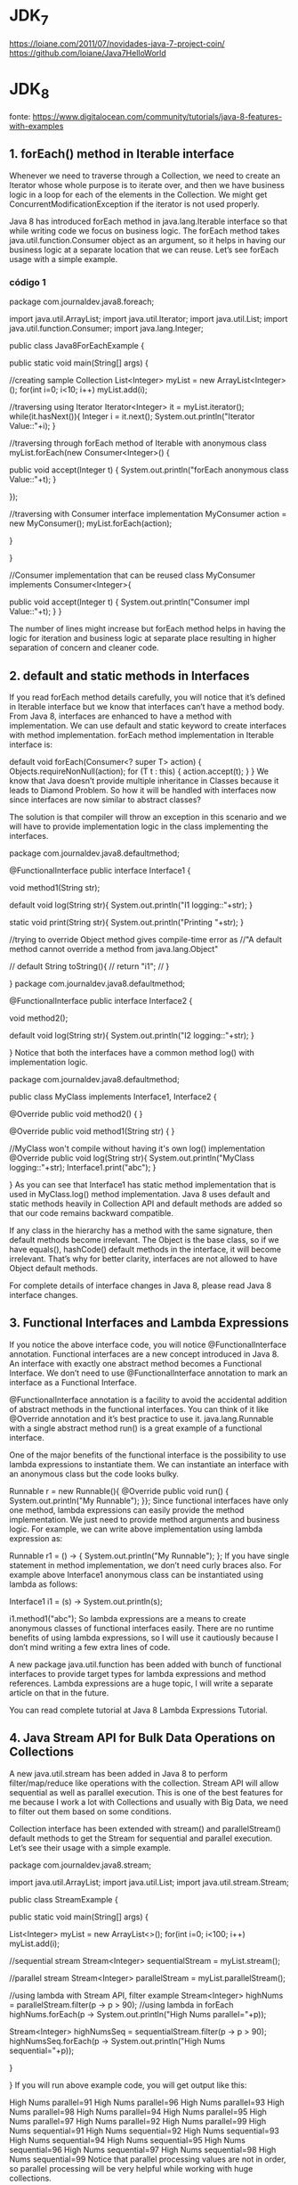 * JDK_7
https://loiane.com/2011/07/novidades-java-7-project-coin/
https://github.com/loiane/Java7HelloWorld
* JDK_8
fonte: https://www.digitalocean.com/community/tutorials/java-8-features-with-examples
	
** 1. forEach() method in Iterable interface
Whenever we need to traverse through a Collection, we need to create an Iterator whose whole purpose is to iterate over, and then we have business logic in a loop for each of the elements in the Collection. We might get ConcurrentModificationException if the iterator is not used properly.

Java 8 has introduced forEach method in java.lang.Iterable interface so that while writing code we focus on business logic. The forEach method takes java.util.function.Consumer object as an argument, so it helps in having our business logic at a separate location that we can reuse. Let’s see forEach usage with a simple example.

*** código 1
package com.journaldev.java8.foreach;

import java.util.ArrayList;
import java.util.Iterator;
import java.util.List;
import java.util.function.Consumer;
import java.lang.Integer;

public class Java8ForEachExample {

	public static void main(String[] args) {
		
		//creating sample Collection
		List<Integer> myList = new ArrayList<Integer>();
		for(int i=0; i<10; i++) myList.add(i);
		
		//traversing using Iterator
		Iterator<Integer> it = myList.iterator();
		while(it.hasNext()){
			Integer i = it.next();
			System.out.println("Iterator Value::"+i);
		}
		
		//traversing through forEach method of Iterable with anonymous class
		myList.forEach(new Consumer<Integer>() {

			public void accept(Integer t) {
				System.out.println("forEach anonymous class Value::"+t);
			}

		});
		
		//traversing with Consumer interface implementation
		MyConsumer action = new MyConsumer();
		myList.forEach(action);
		
	}

}

//Consumer implementation that can be reused
class MyConsumer implements Consumer<Integer>{

	public void accept(Integer t) {
		System.out.println("Consumer impl Value::"+t);
	}
}

The number of lines might increase but forEach method helps in having the logic for iteration and business logic at separate place resulting in higher separation of concern and cleaner code.

** 2. default and static methods in Interfaces
If you read forEach method details carefully, you will notice that it’s defined in Iterable interface but we know that interfaces can’t have a method body. From Java 8, interfaces are enhanced to have a method with implementation. We can use default and static keyword to create interfaces with method implementation. forEach method implementation in Iterable interface is:

default void forEach(Consumer<? super T> action) {
    Objects.requireNonNull(action);
    for (T t : this) {
        action.accept(t);
    }
}
We know that Java doesn’t provide multiple inheritance in Classes because it leads to Diamond Problem. So how it will be handled with interfaces now since interfaces are now similar to abstract classes?

The solution is that compiler will throw an exception in this scenario and we will have to provide implementation logic in the class implementing the interfaces.

package com.journaldev.java8.defaultmethod;

@FunctionalInterface
public interface Interface1 {

	void method1(String str);
	
	default void log(String str){
		System.out.println("I1 logging::"+str);
	}
	
	static void print(String str){
		System.out.println("Printing "+str);
	}
	
	//trying to override Object method gives compile-time error as
	//"A default method cannot override a method from java.lang.Object"
	
//	default String toString(){
//		return "i1";
//	}
	
}
package com.journaldev.java8.defaultmethod;

@FunctionalInterface
public interface Interface2 {

	void method2();
	
	default void log(String str){
		System.out.println("I2 logging::"+str);
	}

}
Notice that both the interfaces have a common method log() with implementation logic.

package com.journaldev.java8.defaultmethod;

public class MyClass implements Interface1, Interface2 {

	@Override
	public void method2() {
	}

	@Override
	public void method1(String str) {
	}

	//MyClass won't compile without having it's own log() implementation
	@Override
	public void log(String str){
		System.out.println("MyClass logging::"+str);
		Interface1.print("abc");
	}
	
}
As you can see that Interface1 has static method implementation that is used in MyClass.log() method implementation. Java 8 uses default and static methods heavily in Collection API and default methods are added so that our code remains backward compatible.

If any class in the hierarchy has a method with the same signature, then default methods become irrelevant. The Object is the base class, so if we have equals(), hashCode() default methods in the interface, it will become irrelevant. That’s why for better clarity, interfaces are not allowed to have Object default methods.

For complete details of interface changes in Java 8, please read Java 8 interface changes.
** 3. Functional Interfaces and Lambda Expressions
If you notice the above interface code, you will notice @FunctionalInterface annotation. Functional interfaces are a new concept introduced in Java 8. An interface with exactly one abstract method becomes a Functional Interface. We don’t need to use @FunctionalInterface annotation to mark an interface as a Functional Interface.

@FunctionalInterface annotation is a facility to avoid the accidental addition of abstract methods in the functional interfaces. You can think of it like @Override annotation and it’s best practice to use it. java.lang.Runnable with a single abstract method run() is a great example of a functional interface.

One of the major benefits of the functional interface is the possibility to use lambda expressions to instantiate them. We can instantiate an interface with an anonymous class but the code looks bulky.

Runnable r = new Runnable(){
			@Override
			public void run() {
				System.out.println("My Runnable");
			}};
Since functional interfaces have only one method, lambda expressions can easily provide the method implementation. We just need to provide method arguments and business logic. For example, we can write above implementation using lambda expression as:

Runnable r1 = () -> {
			System.out.println("My Runnable");
		};
If you have single statement in method implementation, we don’t need curly braces also. For example above Interface1 anonymous class can be instantiated using lambda as follows:

Interface1 i1 = (s) -> System.out.println(s);
		
i1.method1("abc");
So lambda expressions are a means to create anonymous classes of functional interfaces easily. There are no runtime benefits of using lambda expressions, so I will use it cautiously because I don’t mind writing a few extra lines of code.

A new package java.util.function has been added with bunch of functional interfaces to provide target types for lambda expressions and method references. Lambda expressions are a huge topic, I will write a separate article on that in the future.

You can read complete tutorial at Java 8 Lambda Expressions Tutorial.
** 4. Java Stream API for Bulk Data Operations on Collections
A new java.util.stream has been added in Java 8 to perform filter/map/reduce like operations with the collection. Stream API will allow sequential as well as parallel execution. This is one of the best features for me because I work a lot with Collections and usually with Big Data, we need to filter out them based on some conditions.

Collection interface has been extended with stream() and parallelStream() default methods to get the Stream for sequential and parallel execution. Let’s see their usage with a simple example.

package com.journaldev.java8.stream;

import java.util.ArrayList;
import java.util.List;
import java.util.stream.Stream;

public class StreamExample {

	public static void main(String[] args) {
		
		List<Integer> myList = new ArrayList<>();
		for(int i=0; i<100; i++) myList.add(i);
		
		//sequential stream
		Stream<Integer> sequentialStream = myList.stream();
		
		//parallel stream
		Stream<Integer> parallelStream = myList.parallelStream();
		
		//using lambda with Stream API, filter example
		Stream<Integer> highNums = parallelStream.filter(p -> p > 90);
		//using lambda in forEach
		highNums.forEach(p -> System.out.println("High Nums parallel="+p));
		
		Stream<Integer> highNumsSeq = sequentialStream.filter(p -> p > 90);
		highNumsSeq.forEach(p -> System.out.println("High Nums sequential="+p));

	}

}
If you will run above example code, you will get output like this:

High Nums parallel=91
High Nums parallel=96
High Nums parallel=93
High Nums parallel=98
High Nums parallel=94
High Nums parallel=95
High Nums parallel=97
High Nums parallel=92
High Nums parallel=99
High Nums sequential=91
High Nums sequential=92
High Nums sequential=93
High Nums sequential=94
High Nums sequential=95
High Nums sequential=96
High Nums sequential=97
High Nums sequential=98
High Nums sequential=99
Notice that parallel processing values are not in order, so parallel processing will be very helpful while working with huge collections.

Covering everything about Stream API is not possible in this post, you can read everything about Stream API at Java 8 Stream API Example Tutorial.
** 5. Java Time API
It has always been hard to work with Date, Time, and Time Zones in java. There was no standard approach or API in java for date and time in Java. One of the nice addition in Java 8 is the java.time package that will streamline the process of working with time in java.

Just by looking at Java Time API packages, I can sense that they will be very easy to use. It has some sub-packages java.time.format that provides classes to print and parse dates and times and java.time.zone provides support for time zones and their rules.

The new Time API prefers enums over integer constants for months and days of the week. One of the useful classes is DateTimeFormatter for converting DateTime objects to strings. For a complete tutorial, head over to Java Date Time API Example Tutorial.

** 6. Collection API improvements
We have already seen forEach() method and Stream API for collections. Some new methods added in Collection API are:

- Iterator default method forEachRemaining(Consumer action) to perform the given action for each remaining element until all elements have been processed or the action throws an exception.
- Collection default method removeIf(Predicate filter) to remove all of the elements of this collection that satisfy the given predicate.
- Collection spliterator() method returning Spliterator instance that can be used to traverse elements sequentially or parallel.
- Map replaceAll(), compute(), merge() methods.
- Performance Improvement for HashMap class with Key Collisions
** 7. Concurrency API improvements
Some important concurrent API enhancements are:

- ConcurrentHashMap compute(), forEach(), forEachEntry(), forEachKey(), forEachValue(), merge(), reduce() and search() methods.
- CompletableFuture that may be explicitly completed (setting its value and status).
- Executors newWorkStealingPool() method to create a work-stealing thread pool using all available processors as its target parallelism level.
** 8. Java IO improvements
Some IO improvements known to me are:

- Files.list(Path dir) that returns a lazily populated Stream, the elements of which are the entries in the directory.
- Files.lines(Path path) that reads all lines from a file as a Stream.
- Files.find() that returns a Stream that is lazily populated with Path by searching for files in a file tree rooted at a given starting file.
- BufferedReader.lines() that return a Stream, the elements of which are lines read from this BufferedReader.
** Miscellaneous Java 8 Core API improvements
Some miscellaneous API improvements that might come handy are:

1. ThreadLocal static method withInitial(Supplier supplier) to create instances easily.
2. The Comparator interface has been extended with a lot of default and static methods for natural ordering, reverse order, etc.
3. min(), max() and sum() methods in Integer, Long and Double wrapper classes.
4. logicalAnd(), logicalOr() and logicalXor() methods in Boolean class.
5. ZipFile.stream() method to get an ordered Stream over the ZIP file entries. Entries appear in the Stream in the order they appear in the central directory of the ZIP file.
6. Several utility methods in Math class.
7. jjs command is added to invoke Nashorn Engine.
8. jdeps command is added to analyze class files
9. JDBC-ODBC Bridge has been removed.
10. PermGen memory space has been removed

* JDK_9
** fontes de onde tirei o conteúdo dessa seção "* JDK_9"
https://www.digitalocean.com/community/tutorials/java-9-features-with-examples
https://www.pluralsight.com/blog/software-development/java-9-new-features

** 1 Java 9 REPL (JShell) (REPL = Read-Evaluate-Print-Loop)
Let’s first try to understand why REPL support was added in Java, if it was that important then why in so late release. As you know, Scala has become very popular to develop from small to large-scale applications because of it’s features and advantages. It supports multi-paradigm (Object-Oriented and Functional Programming) and REPL. Oracle Corporation is trying to integrate most of Scala features into Java. They have already integrated some functional programming features as part of Java 8, such as lambda expressions. Scala’s one of the best features is REPL (Read-Evaluate-Print-Loop). It’s a command line interface and Scala Interpreter to execute Scala programs. It’s very easy to use Scala REPL to learn basics of scala programming and even run small test code. Because of Scala REPL and it’s benefits in reducing the learning curve and ease of running test code, Java REPL got introduced in java 9.

Java 9 REPL (JShell)
Oracle Corp has introduced a new tool called “jshell”. It stands for Java Shell and also known as REPL (Read Evaluate Print Loop). It is used to execute and test any Java Constructs like class, interface, enum, object, statements etc. very easily. We can download JDK 9 EA (Early Access) software from https://jdk9.java.net/download/

G:\>jshell
|  Welcome to JShell -- Version 9-ea
|  For an introduction type: /help intro


jshell> int a = 10
a ==> 10

jshell> System.out.println("a value = " + a )
a value = 10
If you want to know more about REPL tool, Please go through Java 9 REPL Basics (Part-1) and Java 9 REPL Features (Part-2).
*** Abaixo citações de outro site sobre mesmo assunto:3. JShell: the interactive Java REPL  (fonte:  https://www.pluralsight.com/blog/software-development/java-9-new-features ) 

Many languages already feature an interactive Read-Eval-Print-Loop, and Java now joins this club. You can launch jshell from the console and directly start typing and executing Java code. The immediate feedback of jshell makes it a great tool to explore APIs and try out language features.


Testing a Java regular expression is a great example of how jshell can make your life easier. The interactive shell also makes for a great teaching environment and productivity boost. No longer do you have to explain what this `public static void main(String[] args)` nonsense is all about when teaching people how to code Java.

** 2 Factory Methods for Immutable List, Set, Map and Map.Entry
Oracle Corp has introduced some convenient factory methods to create Immutable List, Set, Map and Map.Entry objects. These utility methods are used to create empty or non-empty Collection objects. In Java SE 8 and earlier versions, We can use Collections class utility methods like unmodifiableXXX to create Immutable Collection objects. For instance, if we want to create an Immutable List, then we can use Collections.unmodifiableList method. However, these Collections.unmodifiableXXX methods are a tedious and verbose approach. To overcome those shortcomings, Oracle Corp has added a couple of utility methods to List, Set and Map interfaces. List and Set interfaces have “of()” methods to create an empty or no-empty Immutable List or Set objects as shown below:

Empty List Example
List immutableList = List.of();

Non-Empty List Example
List immutableList = List.of("one","two","three");

The Map has two sets of methods: of() methods and ofEntries() methods to create an Immutable Map object and an Immutable Map.Entry object respectively.
Empty Map Example
jshell> Map emptyImmutableMap = Map.of()
emptyImmutableMap ==> {}

Non-Empty Map Example
jshell> Map nonemptyImmutableMap = Map.of(1, "one", 2, "two", 3, "three")
nonemptyImmutableMap ==> {2=two, 3=three, 1=one}

*** Abaixo citações de outro site sobre mesmo assunto: 5. Collection factory methods (fonte:  https://www.pluralsight.com/blog/software-development/java-9-new-features ) 
Often you want to create a collection (e.g., a List or Set) in your code and directly populate it with some elements. That leads to repetitive code where you instantiate the collection, followed by several `add` calls. With Java 9, several so-called collection factory methods have been added:

Set<Integer> ints = Set.of(1, 2, 3);
List<String> strings = List.of("first", "second");
Besides being shorter and nicer to read, these methods also relieve you from having to pick a specific collection implementation. In fact, the collection implementations returned from the factory methods are highly optimized for the number of elements you put in. That's possible because they're immutable: adding items to these collections after creation results in an `UnsupportedOperationException`.

** 3 Private methods in Interfaces
In Java 8, we can provide method implementation in Interfaces using Default and Static methods. However we cannot create private methods in Interfaces. To avoid redundant code and more re-usability, Oracle Corp is going to introduce private methods in Java SE 9 Interfaces. From Java SE 9 onwards, we can write private and private static methods too in an interface using a ‘private’ keyword. These private methods are like other class private methods only, there is no difference between them.
Obs: Private methods in interfaces should have a body

public interface Card{

  private Long createCardID(){
    // Method implementation goes here.
  }

  private static void displayCardDetails(){
    // Method implementation goes here.
  }
	
}
*** Abaixo citações de outro site sobre mesmo assunto: 7. Private interface methods (fonte:  https://www.pluralsight.com/blog/software-development/java-9-new-features ) 
Java 8 brought us default methods on interfaces. An interface can now also contain behavior instead of only method signatures. But what happens if you have several default methods on an interface with code that does almost the same thing? Normally, you'd refactor those methods to call a private method containing the shared functionality. But default methods can't be private. Creating another default method with the shared code is not a solution, because this helper method becomes part of the public API. With Java 9, you can add private helper methods to interfaces to solve this problem:

public interface MyInterface {

    void normalInterfaceMethod();

    default void interfaceMethodWithDefault() {  init(); }

    default void anotherDefaultMethod() { init(); }

    // This method is not part of the public API exposed by MyInterface
    private void init() { System.out.println("Initializing"); }
}
If you're evolving APIs with default methods, private interface methods can be helpful in structuring their implementation.



** 4 Java 9 Module System
One of the big changes or java 9 feature is the Module System. Oracle Corp is going to introduce the following features as part of Jigsaw Project.
- Modular JDK
- Modular Java Source Code
- Modular Run-time Images
- Encapsulate Java Internal APIs
- Java Platform Module System

Before Java SE 9 versions, we are using Monolithic Jars to develop Java-Based applications. This architecture has a lot of limitations and drawbacks. To avoid all these shortcomings, Java SE 9 is coming with the Module System. JDK 9 is coming with 92 modules (may change in final release). We can use JDK Modules and also we can create our own modules as shown below:
	Simple Module Example

		module com.foo.bar { }

Here we are using ‘module’ to create a simple module. Each module has a name, related code, and other resources.
*** Abaixo citações de outro site sobre mesmo assunto: 1. The Java Platform module system  (fonte:  https://www.pluralsight.com/blog/software-development/java-9-new-features ) 

The defining feature for Java 9 is an all-new module system. When codebases grow larger, the odds of creating complicated, tangled “spaghetti code” increase exponentially. There are two fundamental problems: It is hard to truly encapsulate code, and there is no notion of explicit dependencies between different parts (JAR files) of a system. Every public class can be accessed by any other public class on the classpath, leading to inadvertent usage of classes that weren't meant to be public API. Furthermore, the classpath itself is problematic: How do you know whether all the required JARs are there, or if there are duplicate entries? The module system addresses both issues.

Modular JAR files contain an additional module descriptor. In this module descriptor, dependencies on other modules are expressed through`requires` statements. Additionally, `exports` statements control which packages are accessible to other modules. All non-exported packages are encapsulated in the module by default. Here's an example of a module descriptor, which lives in `module-info.java`:


module blog {
  exports com.pluralsight.blog;

  requires cms;
}

Note that both modules contain packages that are encapsulated because they're not exported (visualized with the orange shield). Nobody can accidentally use classes from those packages.  The Java platform itself has been modularized using its own module system as well. By encapsulating JDK internal classes, the platform is more secure and evolving it becomes much easier.

When starting a modular application, the JVM verifies whether all modules can be resolved based on the `requires` statements—a big step up from the brittle classpath. Modules allow you to better structure your application with strong enforcement of encapsulation and explicit dependencies. 
** 5 Process API Improvements
Java SE 9 is coming with some improvements in Process API. They have added couple new classes and methods to ease the controlling and managing of OS processes. Two new interfcase in Process API:

java.lang.ProcessHandle
java.lang.ProcessHandle.Info

Process API example
 ProcessHandle currentProcess = ProcessHandle.current();
 System.out.println("Current Process Id: = " + currentProcess.getPid());
** 6 Try With Resources Improvement
We know, Java SE 7 has introduced a new exception handling construct: Try-With-Resources to manage resources automatically. The main goal of this new statement is “Automatic Better Resource Management”. Java SE 9 is going to provide some improvements to this statement to avoid some more verbosity and improve some Readability. 
*** Java SE 7 example
void testARM_Before_Java9() throws IOException{
 BufferedReader reader1 = new BufferedReader(new FileReader("journaldev.txt"));
 try (BufferedReader reader2 = reader1) {
   System.out.println(reader2.readLine());
 }
}
*** Java 9 example

void testARM_Java9() throws IOException{
 BufferedReader reader1 = new BufferedReader(new FileReader("journaldev.txt"));
 try (reader1) {
   System.out.println(reader1.readLine());
 }
}

** 7 CompletableFuture API Improvements
In Java SE 9, Oracle Corp is going to improve CompletableFuture API to solve some problems raised in Java SE 8. They are going add to support some delays and timeouts, some utility methods and better sub-classing.

Executor exe = CompletableFuture.delayedExecutor(50L, TimeUnit.SECONDS);

Here delayedExecutor() is a static utility method used to return a new Executor that submits a task to the default executor after the given delay.
** 8 Reactive Streams
Nowadays, Reactive Programming has become very popular in developing applications to get some beautiful benefits. Scala, Play, Akka, etc. Frameworks have already integrated Reactive Streams and getting many benefits. Oracle Corps is also introducing new Reactive Streams API in Java SE 9. Java SE 9 Reactive Streams API is a Publish/Subscribe Framework to implement Asynchronous, Scalable and Parallel applications very easily using Java language. Java SE 9 has introduced the following API to develop Reactive Streams in Java-based applications.

- java.util.concurrent.Flow
- java.util.concurrent.Flow.Publisher
- java.util.concurrent.Flow.Subscriber
- java.util.concurrent.Flow.Processor

** 9 Diamond Operator for Anonymous Inner Class
We know, Java SE 7 has introduced one new feature: Diamond Operator to avoid redundant code and verbosity, to improve readability. However, in Java SE 8, Oracle Corp (Java Library Developer) has found that some limitations in the use of Diamond operator with Anonymous Inner Class. They have fixed those issues and going to release them as part of Java 9.

  public List getEmployee(String empid){
     // Code to get Employee details from Data Store
     return new List(emp){ };
  }
Here we are using just “List” without specifying the type parameter.
** 10 Optional Class Improvements
In Java SE 9, Oracle Corp has added some useful new methods to java.util.Optional class. Here I’m going to discuss about one of those methods with some simple example: stream method If a value present in the given Optional object, this stream() method returns a sequential Stream with that value. Otherwise, it returns an empty Stream. They have added “stream()” method to work on Optional objects lazily as shown below:

Stream<Optional> emp = getEmployee(id)
Stream empStream = emp.flatMap(Optional::stream)

Here Optional.stream() method is used to convert a Stream of Optional of Employee object into a Stream of Employee so that we can work on this result lazily in the result code. 
** 11 Stream API Improvements
In Java SE 9, Oracle Corp has added four useful new methods to java.util.Stream interface. As Stream is an interface, all those new implemented methods are default methods. Two of them are very important: dropWhile and takeWhile methods. If you are familiar with Scala Language or any Functions programming language, you will definitely know about these methods. These are very useful methods in writing some functional style code. Let us discuss the takeWhile utility method here. This takeWhile() takes a predicate as an argument and returns a Stream of the subset of the given Stream values until that Predicate returns false for the first time. If the first value does NOT satisfy that Predicate, it just returns an empty Stream.

jshell> Stream.of(1,2,3,4,5,6,7,8,9,10).takeWhile(i -> i < 5 )
                 .forEach(System.out::println);
1
2
3
4
*** Abaixo citações de outro site sobre mesmo assunto: 6. Stream API improvements (fonte: https://www.pluralsight.com/blog/software-development/java-9-new-features )
The Streams API is arguably one of the best improvements to the Java standard library in a long time. It allows you to create declarative pipelines of transformations on collections. With Java 9, this only gets better. There are four new methods added to the Stream interface: dropWhile, takeWhile, ofNullable. The iterate method gets a new overload, allowing you to provide a Predicate on when to stop iterating:

IntStream.iterate(1, i -> i < 100, i -> i + 1).forEach(System.out::println);
The second argument is a lambda that returns true until the current element in the IntStream becomes 100. This simple example therefore prints the integers 1 until 99 on the console.

Besides these additions on Stream itself, the integration between Optional and Stream has been improved. It's now possible to turn an Optional object into a (possibly empty) Stream with the new `stream` method on Optional:

Stream<Integer> s = Optional.of(1).stream();
Turning an Optional into a Stream is especially useful when composing complex Stream pipelines.
** 12 Enhanced @Deprecated annotation
In Java SE 8 and earlier versions, @Deprecated annotation is just a Marker interface without any methods. It is used to mark a Java API that is a class, field, method, interface, constructor, enum etc. In Java SE 9, Oracle Corp has enhanced @Deprecated annotation to provide more information about deprecated API and also provide a Tool to analyze an application’s static usage of deprecated APIs. They have add two methods to this Deprecated interface: "forRemoval" and "since" to serve this information.
** 13 HTTP 2 Client
In Java SE 9, Oracle Corp is going to release New HTTP 2 Client API to support HTTP/2 protocol and WebSocket features. As existing or Legacy HTTP Client API has numerous issues (like supports HTTP/1.1 protocol and does not support HTTP/2 protocol and WebSocket, works only in Blocking mode and lot of performance issues.), they are replacing this HttpURLConnection API with new HTTP client. They are going to introduce a new HTTP 2 Client API under the “java.net.http” package. It supports both HTTP/1.1 and HTTP/2 protocols. It supports both Synchronous (Blocking Mode) and Asynchronous Modes. It supports Asynchronous Mode using the WebSocket API. We can see this new API at https://download.java.net/java/jdk9/docs/api/java/net/http/package-summary.html HTTP 2 Client Example
*** exemplo fornecido para o java 9, mas não faz todos os imports e não funciona ok
jshell> import java.net.http.*

jshell> import static java.net.http.HttpRequest.*

jshell> import static java.net.http.HttpResponse.*

jshell> URI uri = new URI("https://rams4java.blogspot.co.uk/2016/05/java-news.html")
uri ==> https://rams4java.blogspot.co.uk/2016/05/java-news.html

jshell> HttpResponse response = HttpRequest.create(uri).body(noBody()).GET().response()
response ==> java.net.http.HttpResponseImpl@79efed2d

jshell> System.out.println("Response was " + response.body(asString()))

*** exemplo que peguei no chatGPT que funciona no jshell, mas que segundo o chatGPT é do java 11
jshell> import java.net.http.*;
jshell> import static java.net.http.HttpRequest.*;
jshell> import java.net.http.HttpClient;
jshell> import static java.net.http.HttpResponse.*;
jshell> import static java.net.http.HttpRequest.BodyPublishers.noBody;
jshell> URI uri = new URI("https://www.google.com");
jshell> HttpRequest request = HttpRequest.newBuilder(uri).GET().build();
jshell> HttpResponse<String> response = HttpClient.newHttpClient().send(request, HttpResponse.BodyHandlers.ofString());
jshell> System.out.println("Response was " + response.body());

*** Abaixo citações de outro site sobre mesmo assunto: 8. HTTP/2  (fonte:  https://www.pluralsight.com/blog/software-development/java-9-new-features ) 

A new way of performing HTTP calls arrives with Java 9. This much overdue replacement for the old `HttpURLConnection` API also supports WebSockets and HTTP/2 out of the box. One caveat: The new HttpClient API is delivered as a so-called _incubator module_ in Java 9. This means the API isn't guaranteed to be 100% final yet. Still, with the arrival of Java 9 you can already start using this API:

HttpClient client = HttpClient.newHttpClient();

HttpRequest req =
   HttpRequest.newBuilder(URI.create("http://www.google.com"))
              .header("User-Agent","Java")
              .GET()
              .build();


HttpResponse<String> resp = client.send(req, HttpResponse.BodyHandler.asString());
Besides this simple request/response model, HttpClient provides new APIs to deal with HTTP/2 features such as streams and server push.


** 14 Multi-Resolution Image API
In Java SE 9, Oracle Corp is going to introduce a new Multi-Resolution Image API. Important interface in this API is MultiResolutionImage . It is available in java.awt.image package. MultiResolutionImage encapsulates a set of images with different Height and Widths (that is different resolutions) and allows us to query them with our requirements.
** 15 Improved Javadoc
(fonte: https://www.pluralsight.com/blog/software-development/java-9-new-features ) 
Sometimes it's the little things that can make a big difference. Did you use Google all the time to find the right Javadoc pages, just like me? That's no longer necessary. Javadoc now includes search right in the API documentation itself. As an added bonus, the Javadoc output is now HTML5 compliant. Also, you'll notice that every Javadoc page includes information on which JDK module the class or interface comes from.

** 9. Multi-release JARs
(fonte: https://www.pluralsight.com/blog/software-development/java-9-new-features) 
The last feature we're highlighting is especially good news for library maintainers. When a new version of Java comes out, it takes years for all users of your library to switch to this new version. That means the library has to be backward compatible with the oldest version of Java you want to support (e.g., Java 6 or 7 in many cases). That effectively means you won't get to use the new features of Java 9 in your library for a long time. Fortunately, the multi-release JAR feature allows you to create alternate versions of classes that are only used  when running the library on a specific Java version:

multirelease.jar
├── META-INF
│   └── versions
│       └── 9
│           └── multirelease
│               └── Helper.class
├── multirelease
    ├── Helper.class
    └── Main.class
In this case, multirelease.jar can be used on Java 9, where instead of the top-level "multirelease.Helper" class, the one under `META-INF/versions/9` is used. This Java 9-specific version of the class can use Java 9 features and libraries. At the same time, using this JAR on earlier Java versions still works, since the older Java versions only see the top-level Helper class.

** 16 Miscellaneous Java 9 Features
In this section, I will just list out some miscellaneous Java SE 9 New Features. I’m NOT saying these are less important features. They are also important and useful to understand them very well with some useful examples. As of now, I did not get enough information about these features. That’s why I am going to list them here for a brief understanding. I will pick up these features one by one and add to the above section with a brief discussion and example. And finally write a separate tutorial later.

GC (Garbage Collector) Improvements
Stack-Walking API
Filter Incoming Serialization Data
Deprecate the Applet API
Indify String Concatenation
Enhanced Method Handles
Java Platform Logging API and Service
Compact Strings
Parser API for Nashorn
I will pickup these java 9 features one by one and update them with enough description and examples. That’s all about Java 9 features in brief with examples.

*** Linking
(fonte: https://www.pluralsight.com/blog/software-development/java-9-new-features ) 
When you have modules with explicit dependencies, and a modularized JDK, new possibilities arise. Your application modules now state their dependencies on other application modules and on the modules it uses from the JDK. Why not use that information to create a minimal runtime environment, containing just those modules necessary to run your application? That's made possible with the new jlink tool in Java 9. Instead of shipping your app with a fully loaded JDK installation, you can create a minimal runtime image optimized for your application.

* JDK_10
*** novidades trazidas
melhor site: https://www.journaldev.com/20395/java-10-features
	
*** workshop (repeteco da do JDK_9)
https://github.com/loiane/java_9_10_workshop
  
** Time-Based Release Versioning (JEP 322)
With the adoption of the time-based release cycle, Oracle changed the version-string scheme of the Java SE Platform and the JDK, and related versioning information, for present and future time-based release models. The new pattern of the Version number is: $FEATURE.$INTERIM.$UPDATE.$PATCH $FEATURE: counter will be incremented every 6 months and will be based on feature release versions, e.g: JDK 10, JDK 11. $INTERIM: counter will be incremented for non-feature releases that contain compatible bug fixes and enhancements but no incompatible changes. Usually, this will be zero, as there will be no interim release in a six month period. This kept for a future revision to the release model. $UPDATE: counter will be incremented for compatible update releases that fix security issues, regressions, and bugs in newer features. This is updated one month after the feature release and every 3 months thereafter. The April 2018 release is JDK 10.0.1, the July release is JDK 10.0.2, and so forth $PATCH: counter will be incremented for an emergency release to fix a critical issue. New API’s have been added to get these counter values programmatically. Let’s take a look;
       Version version = Runtime.version();
       version.feature();
       version.interim();
       version.update();
       version.patch();

Now, let us take a look at Java launcher which returns the version information:
       $ java -version
       java version "10" 2018-03-20
       Java(TM) SE Runtime Environment 18.3 (build 10+46)
       Java HotSpot(TM) 64-Bit Server VM 18.3 (build 10+46, mixed mode)
The version number format is “10” as there’s no other counter which is other than zero. The date of release is added. 18.3 can be read as the Year 2018 & 3rd Month, build 10+46 is 46th build for version 10. For a hypothetical build 93 of JDK 10.0.1, the build will be 10.0.1+939. ### Local-Variable Type Inference (JEP 286)

Local-Variable Type Inference is the biggest new feature in Java 10 for developers. It adds type inference to declarations of local variables with initializers. Local type inference can be used only in the following scenarios:
    - Limited only to Local Variable with initializer
    - Indexes of enhanced for loop or indexes
    - Local declared in for loop

Let’s take a look at its usage:

var numbers = List.of(1, 2, 3, 4, 5); // inferred value ArrayList<String>
// Index of Enhanced For Loop
for (var number : numbers) {
	System.out.println(number);
}
// Local variable declared in a loop
for (var i = 0; i < numbers.size(); i++) {
	System.out.println(numbers.get(i));
}


* Java 11:
https://www.devmedia.com.br/as-boas-partes-do-java-11/40193
https://www.zup.com.br/blog/java-11-principais-novidades

* Java 16 API Documentation
ler só o que é dito no index.html geral facilmente pode deixar passar o que o pacote/classe/recurso/tool faz... tem que abrir o link e ler com mais detalhes
** JDK Tool Specifications - Java® Development Kit Version 16 Tool Specifications
ver todos aqui (só vi poucos por enquanto... se entende mais de cada uma ao abrir os links individualmente:  https://docs.oracle.com/en/java/javase/16/docs/specs/man/index.html

*** jpackage
	Cria arquivo executável de cada sistema operacional
*** jshell
interactively evaluate declarations, statements, and expressions of the Java programming language in a read-eval-print loop (REPL)
* Java 16
https://wiki.eclipse.org/Java16/Examples
* colocar em algum lugar
*** The main Method
public static void main(String[] args)

The modifiers public and static can be written in either order (public static or static public), but the convention is to use public static as shown above. You can name the argument anything you want, but most programmers choose "args" or "argv".

*** Lesson: Common Problems (and Their Solutions)
**** Compiler Problems

****** Common Error Messages on Microsoft Windows Systems: 'javac' is not recognized as an internal or external command, operable program or batch file
If you receive this error, Windows cannot find the compiler (javac).

Here's one way to tell Windows where to find javac. Suppose you installed the JDK in C:\jdk1.8.0. At the prompt you would type the following command and press Enter:

C:\jdk1.8.0\bin\javac HelloWorldApp.java

If you choose this option, you'll have to precede your javac and java commands with C:\jdk1.8.0\bin\ each time you compile or run a program. To avoid this extra typing, consult the section Updating the PATH variable in the JDK 8 installation instructions.
	
******* Updating the PATH Environment Variable

If you do not set the PATH variable, you need to specify the full path to the executable file every time you run it, such as:

C:\> "C:\Program Files\Java\jdk1.8.0\bin\javac" MyClass.java

It is useful to set the PATH variable permanently so it will persist after rebooting.

To set the PATH variable permanently, add the full path of the jdk1.8.0\bin directory to the PATH variable. Typically, this full path looks something like C:\Program Files\Java\jdk1.8.0\bin. Set the PATH variable as follows on Microsoft Windows:

    Click Start, then Control Panel, then System.

    Click Advanced, then Environment Variables.

    Add the location of the bin folder of the JDK installation to the PATH variable in System Variables. The following is a typical value for the PATH variable:

    C:\WINDOWS\system32;C:\WINDOWS;C:\Program Files\Java\jdk1.8.0\bin

Note:

    The PATH environment variable is a series of directories separated by semicolons (;) and is not case-sensitive. Microsoft Windows looks for programs in the PATH directories in order, from left to right.

    You should only have one bin directory for a JDK in the path at a time. Those following the first instance are ignored.

    If you are not sure where to add the JDK path, append it.

    The new path takes effect in each new command window you open after setting the PATH variable.

****** Common Error Messages on UNIX Systems: javac: Command not found
If you receive this error, UNIX cannot find the compiler, javac.

Here's one way to tell UNIX where to find javac. Suppose you installed the JDK in /usr/local/jdk1.8.0. At the prompt you would type the following command and press Return:

/usr/local/jdk1.8.0/javac HelloWorldApp.java

Note: If you choose this option, each time you compile or run a program, you'll have to precede your javac and java commands with /usr/local/jdk1.8.0/. To avoid this extra typing, you could add this information to your PATH variable. The steps for doing so will vary depending on which shell you are currently running.
****** Class names, 'HelloWorldApp', are only accepted if annotation processing is explicitly requested
If you receive this error, you forgot to include the .java suffix when compiling the program. Remember, the command is javac HelloWorldApp.java not javac HelloWorldApp




* JDK_11
*** novidades trazidas
https://www.journaldev.com/24601/java-11-features
* JDK_12
*** novidades trazidas
melhor site: https://www.journaldev.com/28666/java-12-features
ver tb: https://currere.co/knowledge/java12-new-language-features
com as novas funcionalidades trazidas com a versão 12


https://loiane.com/2019/03/what-is-new-in-java-12-api-for-developers/
https://github.com/loiane/java12-examples

https://www.youtube.com/watch?v=xgJyQVeJltA

* JDK_13

*** novidades trazidas
melhor site: https://www.journaldev.com/33204/java-13-features
https://github.com/loiane/java13-examples

* JDK_14
*** novidades trazidas
melhor site: https://www.journaldev.com/37273/java-14-features
https://github.com/loiane/java14-examples

* JDK_15_e_16
*** novidades trazidas
https://github.com/loiane/java-15_16-examples


melhor site: https://www.journaldev.com/44681/java-15-features
** generics
AP: Para definir que será usado um generics existem 2 modos:
*** modo 1
#+BEGIN_SRC java
class Printer
{
	public <T> void  printArray(T a[]) {   /// O <T> vem antes do void. Depois dentro da definição dos argumentos aparece sem os "< >"
		for(T b:a) {
			System.out.println(b);
		}
	}
 
}
#+END_SRC

*** modo 2
#+BEGIN_SRC java
class Printer<T>                      /// Ou o <T> vem do lado do nome da classe. Nesse caso não precisa vir ali no método
{ 
	public void  printArray(T a[]) {      // O "T" que aparece aqui deve estar fora dos "< >"
		for(T b:a) {
			System.out.println(b);
		}
	}
 
}
#+END_SRC
* Coisas interessantes para falar na apresentação do Meeting sobre Avanços do Java
** Usando o jshell pode-se passar código como literal, mesmo os imports.
Ou seja: não preciso mais precisar ficar criando @Test para aprender sobre funcionamento de código de métodos/operações naõ aind totalmente conhecidos. Exemplo (obs: apesar de o código abaixo não funcionar perfeitamente, fica a dica da lógica de uso do jshell)
*** código que funciona 
pode-se colar tudo de uma vez no prompt do "jshell>", ou ir adicionando linha à linha:

import java.net.http.*;
import static java.net.http.HttpRequest.*;
import java.net.http.HttpClient;
import static java.net.http.HttpResponse.*;
import static java.net.http.HttpRequest.BodyPublishers.noBody;
URI uri = new URI("https://www.google.com");
HttpRequest request = HttpRequest.newBuilder(uri).GET().build();
HttpResponse<String> response = HttpClient.newHttpClient().send(request, HttpResponse.BodyHandlers.ofString());
System.out.println("Response was " + response.body());

* cavar mais depois para completar os avanços nas versões lançadas do java
